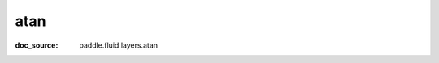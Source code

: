 .. _api_tensor_cn_atan:

atan
-------------------------------
:doc_source: paddle.fluid.layers.atan



